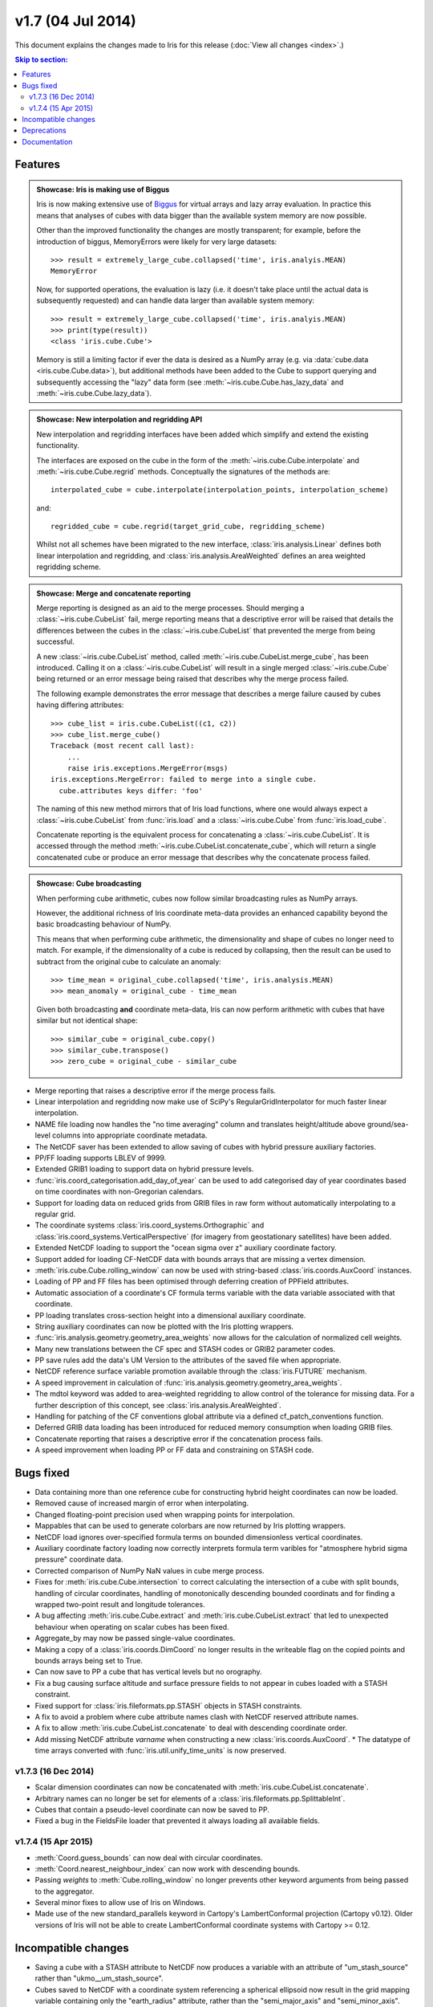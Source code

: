 v1.7 (04 Jul 2014)
********************

This document explains the changes made to Iris for this release
(:doc:`View all changes <index>`.)


.. contents:: Skip to section:
   :local:
   :depth: 3


Features
========

.. _showcase:

.. admonition:: Showcase: Iris is making use of Biggus

    Iris is now making extensive use of
    `Biggus <https://github.com/SciTools/biggus>`_ for virtual arrays and lazy
    array evaluation. In practice this means that analyses of cubes with data
    bigger than the available system memory are now possible.

    Other than the improved functionality the changes are mostly
    transparent; for example, before the introduction of biggus, MemoryErrors
    were likely for very large datasets::

        >>> result = extremely_large_cube.collapsed('time', iris.analyis.MEAN)
        MemoryError

    Now, for supported operations, the evaluation is lazy (i.e. it doesn't take
    place until the actual data is subsequently requested) and can handle data
    larger than available system memory::

        >>> result = extremely_large_cube.collapsed('time', iris.analyis.MEAN)
        >>> print(type(result))
        <class 'iris.cube.Cube'>

    Memory is still a limiting factor if ever the data is desired as a NumPy
    array (e.g. via :data:`cube.data <iris.cube.Cube.data>`), but additional
    methods have been added to the Cube to support querying and subsequently
    accessing the "lazy" data form (see :meth:`~iris.cube.Cube.has_lazy_data`
    and :meth:`~iris.cube.Cube.lazy_data`).

.. admonition:: Showcase: New interpolation and regridding API

    New interpolation and regridding interfaces have been added which simplify
    and extend the existing functionality.

    The interfaces are exposed on the cube in the form of the
    :meth:`~iris.cube.Cube.interpolate` and :meth:`~iris.cube.Cube.regrid`
    methods. Conceptually the signatures of the methods are::

        interpolated_cube = cube.interpolate(interpolation_points, interpolation_scheme)

    and::

        regridded_cube = cube.regrid(target_grid_cube, regridding_scheme)

    Whilst not all schemes have been migrated to the new interface,
    :class:`iris.analysis.Linear` defines both linear interpolation and
    regridding, and :class:`iris.analysis.AreaWeighted` defines an area weighted
    regridding scheme.

.. admonition:: Showcase: Merge and concatenate reporting

    Merge reporting is designed as an aid to the merge processes. Should merging
    a :class:`~iris.cube.CubeList` fail, merge reporting means that a
    descriptive error will be raised that details the differences between the
    cubes in the :class:`~iris.cube.CubeList` that prevented the merge from
    being successful.

    A new :class:`~iris.cube.CubeList` method, called
    :meth:`~iris.cube.CubeList.merge_cube`, has been introduced. Calling it on a
    :class:`~iris.cube.CubeList` will result in a single merged
    :class:`~iris.cube.Cube` being returned or an error message being raised
    that describes why the merge process failed.

    The following example demonstrates the error message that describes a merge
    failure caused by cubes having differing attributes::

        >>> cube_list = iris.cube.CubeList((c1, c2))
        >>> cube_list.merge_cube()
        Traceback (most recent call last):
            ...
            raise iris.exceptions.MergeError(msgs)
        iris.exceptions.MergeError: failed to merge into a single cube.
          cube.attributes keys differ: 'foo'

    The naming of this new method mirrors that of Iris load functions, where one
    would always expect a :class:`~iris.cube.CubeList` from :func:`iris.load`
    and a :class:`~iris.cube.Cube` from :func:`iris.load_cube`.

    Concatenate reporting is the equivalent process for concatenating a
    :class:`~iris.cube.CubeList`. It is accessed through the method 
    :meth:`~iris.cube.CubeList.concatenate_cube`, which will return a single
    concatenated cube or produce an error message that describes why the
    concatenate process failed.

.. admonition:: Showcase: Cube broadcasting

    When performing cube arithmetic, cubes now follow similar broadcasting rules
    as NumPy arrays.

    However, the additional richness of Iris coordinate meta-data provides an
    enhanced capability beyond the basic broadcasting behaviour of NumPy.

    This means that when performing cube arithmetic, the dimensionality and
    shape of cubes no longer need to match. For example, if the dimensionality
    of a cube is reduced by collapsing, then the result can be used to subtract
    from the original cube to calculate an anomaly::

        >>> time_mean = original_cube.collapsed('time', iris.analysis.MEAN)
        >>> mean_anomaly = original_cube - time_mean

    Given both broadcasting **and** coordinate meta-data, Iris can now perform
    arithmetic with cubes that have similar but not identical shape::

        >>> similar_cube = original_cube.copy()
        >>> similar_cube.transpose()
        >>> zero_cube = original_cube - similar_cube

* Merge reporting that raises a descriptive error if the merge process fails.

* Linear interpolation and regridding now make use of SciPy's
  RegularGridInterpolator for much faster linear interpolation.

* NAME file loading now handles the "no time averaging" column and translates
  height/altitude above ground/sea-level columns into appropriate coordinate
  metadata.

* The NetCDF saver has been extended to allow saving of cubes with hybrid
  pressure auxiliary factories.

* PP/FF loading supports LBLEV of 9999. 

* Extended GRIB1 loading to support data on hybrid pressure levels. 

* :func:`iris.coord_categorisation.add_day_of_year` can be used to add
  categorised day of year coordinates based on time coordinates with
  non-Gregorian calendars.

* Support for loading data on reduced grids from GRIB files in raw form without
  automatically interpolating to a regular grid.

* The coordinate systems :class:`iris.coord_systems.Orthographic` and
  :class:`iris.coord_systems.VerticalPerspective` (for imagery from
  geostationary satellites) have been added.

* Extended NetCDF loading to support the "ocean sigma over z" auxiliary
  coordinate
  factory.

* Support added for loading CF-NetCDF data with bounds arrays that are missing a
  vertex dimension.

* :meth:`iris.cube.Cube.rolling_window` can now be used with string-based
  :class:`iris.coords.AuxCoord` instances.

* Loading of PP and FF files has been optimised through deferring creation of
  PPField attributes.

* Automatic association of a coordinate's CF formula terms variable with the
  data variable associated with that coordinate.

* PP loading translates cross-section height into a dimensional auxiliary
  coordinate. 

* String auxiliary coordinates can now be plotted with the Iris
  plotting wrappers.

* :func:`iris.analysis.geometry.geometry_area_weights` now
  allows for the calculation of normalized cell weights.

* Many new translations between the CF spec and STASH codes or GRIB2 parameter
  codes. 

* PP save rules add the data's UM Version to the attributes of the saved
  file when appropriate.

* NetCDF reference surface variable promotion available through the
  :class:`iris.FUTURE` mechanism.

* A speed improvement in calculation of
  :func:`iris.analysis.geometry.geometry_area_weights`. 

* The mdtol keyword was added to area-weighted regridding to allow control of
  the tolerance for missing data. For a further description of this concept, see
  :class:`iris.analysis.AreaWeighted`.

* Handling for patching of the CF conventions global attribute via a defined
  cf_patch_conventions function.

* Deferred GRIB data loading has been introduced for reduced memory consumption
  when loading GRIB files.

* Concatenate reporting that raises a descriptive error if the concatenation
  process fails.

* A speed improvement when loading PP or FF data and constraining on STASH code.


Bugs fixed
==========

* Data containing more than one reference cube for constructing hybrid height
  coordinates can now be loaded.

* Removed cause of increased margin of error when interpolating.

* Changed floating-point precision used when wrapping points for interpolation.

* Mappables that can be used to generate colorbars are now returned by Iris
  plotting wrappers.

* NetCDF load ignores over-specified formula terms on bounded dimensionless
  vertical coordinates.

* Auxiliary coordinate factory loading now correctly interprets formula term
  varibles for "atmosphere hybrid sigma pressure" coordinate data.

* Corrected comparison of NumPy NaN values in cube merge process.

* Fixes for :meth:`iris.cube.Cube.intersection` to correct calculating the
  intersection of a cube with split bounds, handling of circular coordinates,
  handling of monotonically descending bounded coordinats and for finding a
  wrapped two-point result and longitude tolerances.

* A bug affecting :meth:`iris.cube.Cube.extract` and
  :meth:`iris.cube.CubeList.extract` that led to unexpected behaviour when
  operating on scalar cubes has been fixed.

* Aggregate_by may now be passed single-value coordinates. 

* Making a copy of a :class:`iris.coords.DimCoord` no longer results in the
  writeable flag on the copied points and bounds arrays being set to True.

* Can now save to PP a cube that has vertical levels but no orography. 

* Fix a bug causing surface altitude and surface pressure fields to not appear
  in cubes loaded with a STASH constraint.

* Fixed support for :class:`iris.fileformats.pp.STASH` objects in STASH
  constraints. 

* A fix to avoid a problem where cube attribute names clash with
  NetCDF reserved attribute names. 

* A fix to allow :meth:`iris.cube.CubeList.concatenate` to deal with descending
  coordinate order.

* Add missing NetCDF attribute `varname` when constructing a new
  :class:`iris.coords.AuxCoord`. * The datatype of time arrays converted with
  :func:`iris.util.unify_time_units` is now preserved.


v1.7.3 (16 Dec 2014)
^^^^^^^^^^^^^^^^^^^^

* Scalar dimension coordinates can now be concatenated with
  :meth:`iris.cube.CubeList.concatenate`. 

* Arbitrary names can no longer be set
  for elements of a :class:`iris.fileformats.pp.SplittableInt`. 

* Cubes that contain a pseudo-level coordinate can now be saved to PP. 

* Fixed a bug in the FieldsFile loader that prevented it always loading all
  available fields.


v1.7.4 (15 Apr 2015)
^^^^^^^^^^^^^^^^^^^^

* :meth:`Coord.guess_bounds` can now deal with circular coordinates.

* :meth:`Coord.nearest_neighbour_index` can now work with descending bounds.

* Passing `weights` to :meth:`Cube.rolling_window` no longer prevents other
  keyword arguments from being passed to the aggregator.

* Several minor fixes to allow use of Iris on Windows.

* Made use of the new standard_parallels keyword in Cartopy's LambertConformal
  projection (Cartopy v0.12). Older versions of Iris will not be able to
  create LambertConformal coordinate systems with Cartopy >= 0.12.


Incompatible changes
====================

* Saving a cube with a STASH attribute to NetCDF now produces a variable
  with an attribute of "um_stash_source" rather than "ukmo__um_stash_source".

* Cubes saved to NetCDF with a coordinate system referencing a spherical
  ellipsoid now result in the grid mapping variable containing only the
  "earth_radius" attribute, rather than the "semi_major_axis" and
  "semi_minor_axis".

* Collapsing a cube over all of its dimensions now results in a scalar cube
  rather than a 1d cube.


Deprecations
============

* :func:`iris.util.ensure_array` has been deprecated.

* Deprecated the :func:`iris.fileformats.pp.reset_load_rules` and
  :func:`iris.fileformats.grib.reset_load_rules` functions.

* Matplotlib is no longer a core Iris dependency.


Documentation 
=============

* New sections on :ref:`cube broadcasting <cube-maths_anomaly>` and
  :doc:`regridding and interpolation </userguide/interpolation_and_regridding>`
  have been added to the :doc:`user guide </userguide/index>`.

* An example demonstrating custom log-scale colouring has been added.
  See :ref:`sphx_glr_generated_gallery_general_plot_anomaly_log_colouring.py`.

* An example demonstrating the creation of a custom
  :class:`iris.analysis.Aggregator` has been added.
  See :ref:`sphx_glr_generated_gallery_general_plot_custom_aggregation.py`.

* An example of reprojecting data from 2D auxiliary spatial coordinates
  (such as that from the ORCA grid) has been added. See
  :ref:`sphx_glr_generated_gallery_oceanography_plot_orca_projection.py`.

* A clarification of the behaviour of
  :func:`iris.analysis.calculus.differentiate`.

* A new :doc:`"Technical Papers" </techpapers/index>` section has been added to
  the documentation along with the addition of a paper providing an
  :doc:`overview of the load process for UM-like fileformats (e.g. PP and Fieldsfile) </techpapers/um_files_loading>`.
